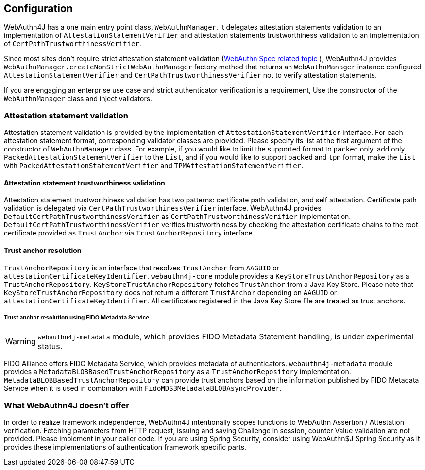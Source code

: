 == Configuration

WebAuthn4J has a one main entry point class, `WebAuthnManager`.
It delegates attestation statements validation to an implementation of
`AttestationStatementVerifier` and attestation statements trustworthiness validation to an implementation of
`CertPathTrustworthinessVerifier`.

Since most sites don't require strict attestation statement validation (https://www.w3.org/TR/webauthn-1/#sctn-no-attestation-security-attestation[WebAuthn Spec related topic] ), WebAuthn4J provides `WebAuthnManager.createNonStrictWebAuthnManager` factory method that returns an `WebAuthnManager` instance configured `AttestationStatementVerifier` and
`CertPathTrustworthinessVerifier` not to verify attestation statements.

If you are engaging an enterprise use case and strict authenticator verification is a requirement, Use the constructor of the `WebAuthnManager` class and inject validators.

=== Attestation statement validation

Attestation statement validation is provided by the implementation of `AttestationStatementVerifier` interface.
For each attestation statement format, corresponding validator classes are provided.
Please specify its list at the first argument of the constructor of `WebAuthnManager` class.
For example, if you would like to limit the supported format to `packed` only, add only
`PackedAttestationStatementVerifier` to the `List`, and if you would like to support `packed` and `tpm` format, make the `List` with `PackedAttestationStatementVerifier` and `TPMAttestationStatementVerifier`.

==== Attestation statement trustworthiness validation

Attestation statement trustworthiness validation has two patterns: certificate path validation, and self attestation.
Certificate path validation is delegated via `CertPathTrustworthinessVerifier` interface.
WebAuthn4J provides `DefaultCertPathTrustworthinessVerifier` as `CertPathTrustworthinessVerifier` implementation.
`DefaultCertPathTrustworthinessVerifier` verifies trustworthiness by checking the attestation certificate chains to the root certificate provided as `TrustAnchor` via `TrustAnchorRepository` interface.

==== Trust anchor resolution

`TrustAnchorRepository` is an interface that resolves `TrustAnchor` from `AAGUID` or `attestationCertificateKeyIdentifier`.
`webauthn4j-core` module provides a `KeyStoreTrustAnchorRepository` as a `TrustAnchorRepository`.
`KeyStoreTrustAnchorRepository` fetches `TrustAnchor` from a Java Key Store. Please note that
`KeyStoreTrustAnchorRepository` does not return a different `TrustAnchor` depending on `AAGUID` or `attestationCertificateKeyIdentifier`.
All certificates registered in the Java Key Store file are treated as trust anchors.

===== Trust anchor resolution using FIDO Metadata Service

WARNING: `webauthn4j-metadata` module, which provides FIDO Metadata Statement handling, is under experimental status.

FIDO Alliance offers FIDO Metadata Service, which provides metadata of authenticators.
`webauthn4j-metadata` module provides a `MetadataBLOBBasedTrustAnchorRepository` as a `TrustAnchorRepository` implementation.
`MetadataBLOBBasedTrustAnchorRepository` can provide trust anchors based on the information published by FIDO Metadata Service when it is used in combination with `FidoMDS3MetadataBLOBAsyncProvider`.

=== What WebAuthn4J doesn't offer

In order to realize framework independence, WebAuthn4J intentionally scopes functions to WebAuthn Assertion / Attestation verification.
Fetching parameters from HTTP request, issuing and saving Challenge in session, counter Value validation are not provided.
Please implement in your caller code.
If you are using Spring Security, consider using WebAuthn$J Spring Security as it provides these implementations of authentication framework specific parts.

